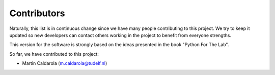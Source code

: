 ============
Contributors
============

Naturally, this list is in continuous change since we have many people
contributing to this project. We try to keep it updated so new developers
can contact others working in the project to benefit from everyone strengths.

This version for the software is strongly based on the ideas presented
in the book "Python For The Lab".

So far, we have contributed to this project:

* Martin Caldarola (m.caldarola@tudelf.nl)


